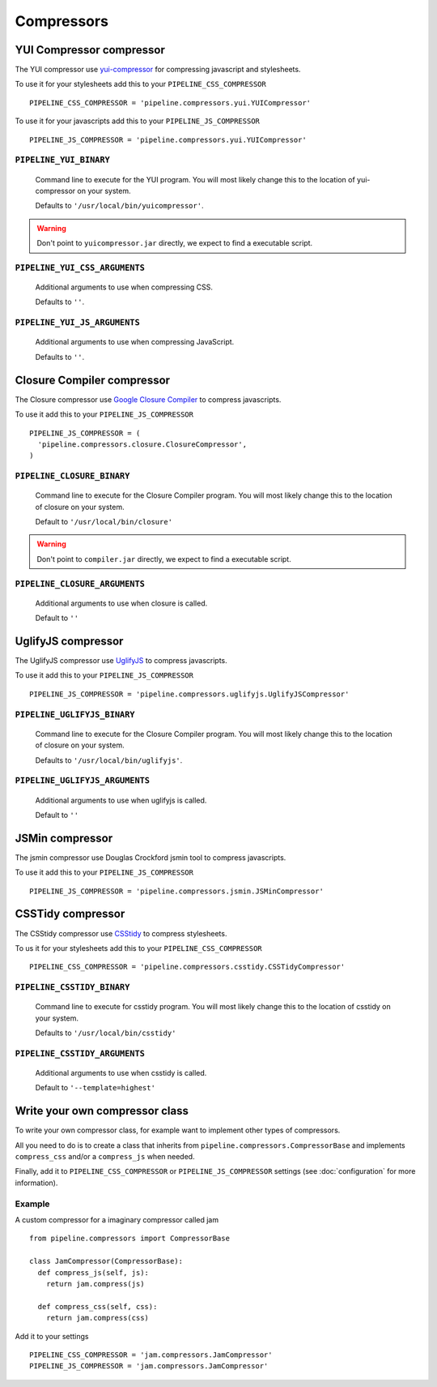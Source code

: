 .. _ref-compressors:

===========
Compressors
===========


YUI Compressor compressor
=========================

The YUI compressor use `yui-compressor <http://developer.yahoo.com/yui/compressor/>`_
for compressing javascript and stylesheets. 

To use it for your stylesheets add this to your ``PIPELINE_CSS_COMPRESSOR`` ::

  PIPELINE_CSS_COMPRESSOR = 'pipeline.compressors.yui.YUICompressor'

To use it for your javascripts add this to your ``PIPELINE_JS_COMPRESSOR`` ::

  PIPELINE_JS_COMPRESSOR = 'pipeline.compressors.yui.YUICompressor'


``PIPELINE_YUI_BINARY``
-----------------------

  Command line to execute for the YUI program.
  You will most likely change this to the location of yui-compressor on your system.
  
  Defaults to ``'/usr/local/bin/yuicompressor'``.
  
.. warning::
  Don't point to ``yuicompressor.jar`` directly, we expect to find a executable script.
    

``PIPELINE_YUI_CSS_ARGUMENTS``
------------------------------

  Additional arguments to use when compressing CSS.

  Defaults to ``''``.

``PIPELINE_YUI_JS_ARGUMENTS``
-----------------------------

  Additional arguments to use when compressing JavaScript.
  
  Defaults to ``''``.


Closure Compiler compressor
===========================

The Closure compressor use `Google Closure Compiler <http://code.google.com/closure/compiler/>`_
to compress javascripts.

To use it add this to your ``PIPELINE_JS_COMPRESSOR`` ::

  PIPELINE_JS_COMPRESSOR = (
    'pipeline.compressors.closure.ClosureCompressor',
  )


``PIPELINE_CLOSURE_BINARY``
---------------------------

  Command line to execute for the Closure Compiler program.
  You will most likely change this to the location of closure on your system.
  
  Default to ``'/usr/local/bin/closure'``

.. warning::
  Don't point to ``compiler.jar`` directly, we expect to find a executable script.


``PIPELINE_CLOSURE_ARGUMENTS``
------------------------------

  Additional arguments to use when closure is called.
  
  Default to ``''``


UglifyJS compressor
===================

The UglifyJS compressor use `UglifyJS <https://github.com/mishoo/UglifyJS/>`_ to
compress javascripts.

To use it add this to your ``PIPELINE_JS_COMPRESSOR`` ::

  PIPELINE_JS_COMPRESSOR = 'pipeline.compressors.uglifyjs.UglifyJSCompressor'


``PIPELINE_UGLIFYJS_BINARY``
----------------------------

  Command line to execute for the Closure Compiler program.
  You will most likely change this to the location of closure on your system.
  
  Defaults to ``'/usr/local/bin/uglifyjs'``.

``PIPELINE_UGLIFYJS_ARGUMENTS``
-------------------------------

  Additional arguments to use when uglifyjs is called.
  
  Default to ``''``


JSMin compressor
================

The jsmin compressor use Douglas Crockford jsmin tool to
compress javascripts.

To use it add this to your ``PIPELINE_JS_COMPRESSOR`` ::

  PIPELINE_JS_COMPRESSOR = 'pipeline.compressors.jsmin.JSMinCompressor'

CSSTidy compressor
==================

The CSStidy compressor use `CSStidy <http://csstidy.sourceforge.net/>`_ to compress
stylesheets.

To us it for your stylesheets add this to your ``PIPELINE_CSS_COMPRESSOR`` ::

  PIPELINE_CSS_COMPRESSOR = 'pipeline.compressors.csstidy.CSSTidyCompressor'

``PIPELINE_CSSTIDY_BINARY``
---------------------------

  Command line to execute for csstidy program.
  You will most likely change this to the location of csstidy on your system.
  
  Defaults to ``'/usr/local/bin/csstidy'``

``PIPELINE_CSSTIDY_ARGUMENTS``
------------------------------

  Additional arguments to use when csstidy is called.

  Default to ``'--template=highest'``


Write your own compressor class
===============================

To write your own compressor class, for example want to implement other types
of compressors.

All you need to do is to create a class that inherits from ``pipeline.compressors.CompressorBase``
and implements ``compress_css`` and/or a ``compress_js`` when needed.

Finally, add it to ``PIPELINE_CSS_COMPRESSOR`` or 
``PIPELINE_JS_COMPRESSOR`` settings (see :doc:`configuration` for more information).

Example
-------

A custom compressor for a imaginary compressor called jam ::

  from pipeline.compressors import CompressorBase
  
  class JamCompressor(CompressorBase):
    def compress_js(self, js):
      return jam.compress(js)
    
    def compress_css(self, css):
      return jam.compress(css)
  

Add it to your settings ::

  PIPELINE_CSS_COMPRESSOR = 'jam.compressors.JamCompressor'
  PIPELINE_JS_COMPRESSOR = 'jam.compressors.JamCompressor'
